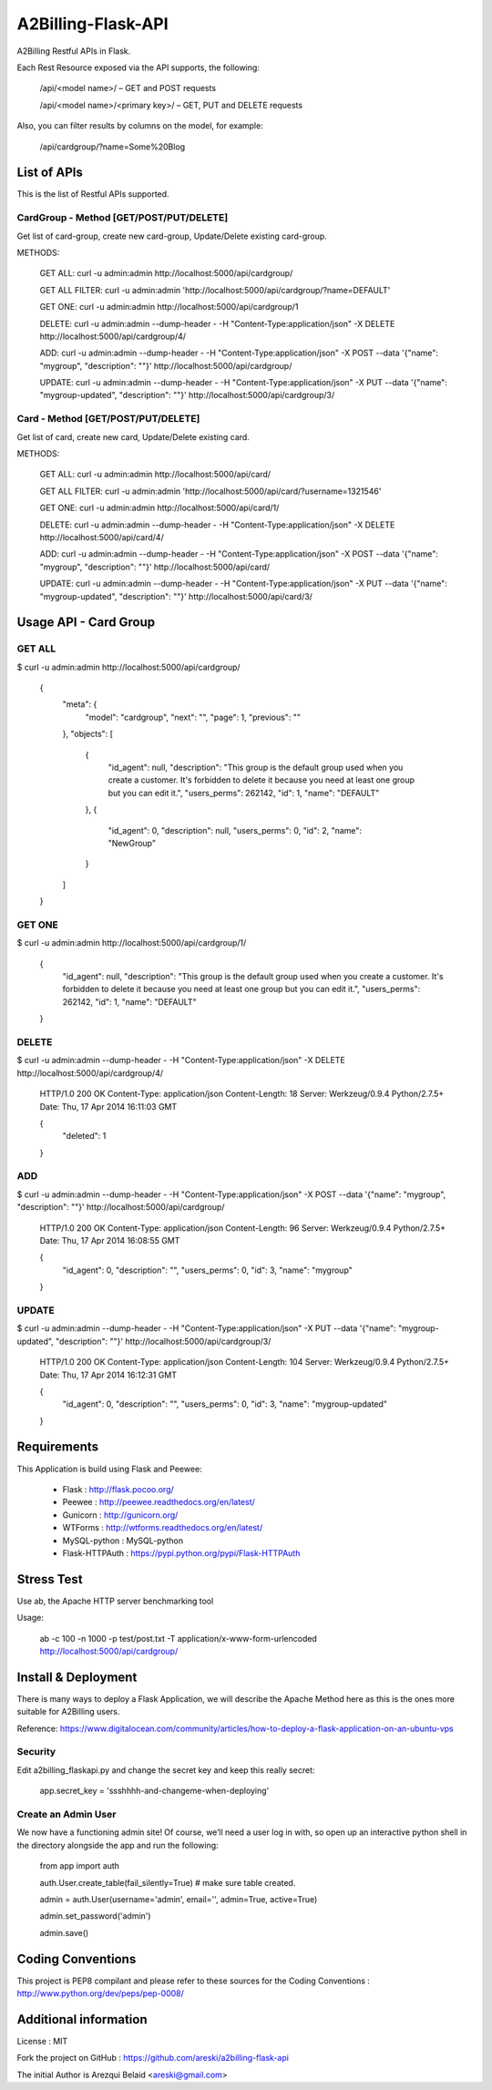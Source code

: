 A2Billing-Flask-API
===================

A2Billing Restful APIs in Flask.


Each Rest Resource exposed via the API supports, the following:

    /api/<model name>/ – GET and POST requests

    /api/<model name>/<primary key>/ – GET, PUT and DELETE requests

Also, you can filter results by columns on the model, for example:

    /api/cardgroup/?name=Some%20Blog


List of APIs
------------

This is the list of Restful APIs supported.

CardGroup - Method [GET/POST/PUT/DELETE]
~~~~~~~~~~~~~~~~~~~~~~~~~~~~~~~~~~~~~~~~

Get list of card-group, create new card-group, Update/Delete existing card-group.

METHODS:

    GET ALL: curl -u admin:admin http://localhost:5000/api/cardgroup/

    GET ALL FILTER: curl -u admin:admin 'http://localhost:5000/api/cardgroup/?name=DEFAULT'

    GET ONE: curl -u admin:admin http://localhost:5000/api/cardgroup/1

    DELETE: curl -u admin:admin --dump-header - -H "Content-Type:application/json" -X DELETE http://localhost:5000/api/cardgroup/4/

    ADD: curl -u admin:admin --dump-header - -H "Content-Type:application/json" -X POST --data '{"name": "mygroup", "description": ""}' http://localhost:5000/api/cardgroup/

    UPDATE: curl -u admin:admin --dump-header - -H "Content-Type:application/json" -X PUT --data '{"name": "mygroup-updated", "description": ""}' http://localhost:5000/api/cardgroup/3/


Card - Method [GET/POST/PUT/DELETE]
~~~~~~~~~~~~~~~~~~~~~~~~~~~~~~~~~~~

Get list of card, create new card, Update/Delete existing card.

METHODS:

    GET ALL: curl -u admin:admin http://localhost:5000/api/card/

    GET ALL FILTER: curl -u admin:admin 'http://localhost:5000/api/card/?username=1321546'

    GET ONE: curl -u admin:admin http://localhost:5000/api/card/1/

    DELETE: curl -u admin:admin --dump-header - -H "Content-Type:application/json" -X DELETE http://localhost:5000/api/card/4/

    ADD: curl -u admin:admin --dump-header - -H "Content-Type:application/json" -X POST --data '{"name": "mygroup", "description": ""}' http://localhost:5000/api/card/

    UPDATE: curl -u admin:admin --dump-header - -H "Content-Type:application/json" -X PUT --data '{"name": "mygroup-updated", "description": ""}' http://localhost:5000/api/card/3/


Usage API - Card Group
----------------------

GET ALL
~~~~~~~

$ curl -u admin:admin http://localhost:5000/api/cardgroup/

    {
      "meta": {
        "model": "cardgroup",
        "next": "",
        "page": 1,
        "previous": ""
      },
      "objects": [
        {
          "id_agent": null,
          "description": "This group is the default group used when you create a customer. It's forbidden to delete it because you need at least one group but you can edit it.",
          "users_perms": 262142,
          "id": 1,
          "name": "DEFAULT"
        },
        {
          "id_agent": 0,
          "description": null,
          "users_perms": 0,
          "id": 2,
          "name": "NewGroup"
        }
      ]
    }

GET ONE
~~~~~~~

$ curl -u admin:admin http://localhost:5000/api/cardgroup/1/

    {
      "id_agent": null,
      "description": "This group is the default group used when you create a customer. It's forbidden to delete it because you need at least one group but you can edit it.",
      "users_perms": 262142,
      "id": 1,
      "name": "DEFAULT"
    }

DELETE
~~~~~~

$ curl -u admin:admin --dump-header - -H "Content-Type:application/json" -X DELETE http://localhost:5000/api/cardgroup/4/

    HTTP/1.0 200 OK
    Content-Type: application/json
    Content-Length: 18
    Server: Werkzeug/0.9.4 Python/2.7.5+
    Date: Thu, 17 Apr 2014 16:11:03 GMT

    {
      "deleted": 1
    }

ADD
~~~

$ curl -u admin:admin --dump-header - -H "Content-Type:application/json" -X POST --data '{"name": "mygroup", "description": ""}' http://localhost:5000/api/cardgroup/

    HTTP/1.0 200 OK
    Content-Type: application/json
    Content-Length: 96
    Server: Werkzeug/0.9.4 Python/2.7.5+
    Date: Thu, 17 Apr 2014 16:08:55 GMT

    {
      "id_agent": 0,
      "description": "",
      "users_perms": 0,
      "id": 3,
      "name": "mygroup"
    }

UPDATE
~~~~~~

$ curl -u admin:admin --dump-header - -H "Content-Type:application/json" -X PUT --data '{"name": "mygroup-updated", "description": ""}' http://localhost:5000/api/cardgroup/3/

    HTTP/1.0 200 OK
    Content-Type: application/json
    Content-Length: 104
    Server: Werkzeug/0.9.4 Python/2.7.5+
    Date: Thu, 17 Apr 2014 16:12:31 GMT

    {
      "id_agent": 0,
      "description": "",
      "users_perms": 0,
      "id": 3,
      "name": "mygroup-updated"
    }


Requirements
------------

This Application is build using Flask and Peewee:

    * Flask : http://flask.pocoo.org/

    * Peewee : http://peewee.readthedocs.org/en/latest/

    * Gunicorn : http://gunicorn.org/

    * WTForms : http://wtforms.readthedocs.org/en/latest/

    * MySQL-python : MySQL-python

    * Flask-HTTPAuth : https://pypi.python.org/pypi/Flask-HTTPAuth


Stress Test
-----------

Use ab, the Apache HTTP server benchmarking tool

Usage:

    ab -c 100 -n 1000 -p test/post.txt -T application/x-www-form-urlencoded http://localhost:5000/api/cardgroup/


Install & Deployment
--------------------

There is many ways to deploy a Flask Application, we will describe the Apache Method here as this is the ones
more suitable for A2Billing users.


Reference: https://www.digitalocean.com/community/articles/how-to-deploy-a-flask-application-on-an-ubuntu-vps


Security
~~~~~~~~

Edit a2billing_flaskapi.py and change the secret key and keep this really secret:

    app.secret_key = 'ssshhhh-and-changeme-when-deploying'


Create an Admin User
~~~~~~~~~~~~~~~~~~~~

We now have a functioning admin site! Of course, we’ll need a user log in with,
so open up an interactive python shell in the directory alongside the app and run the following:

    from app import auth

    auth.User.create_table(fail_silently=True)  # make sure table created.

    admin = auth.User(username='admin', email='', admin=True, active=True)

    admin.set_password('admin')

    admin.save()


Coding Conventions
------------------

This project is PEP8 compilant and please refer to these sources for the Coding
Conventions : http://www.python.org/dev/peps/pep-0008/


Additional information
-----------------------

License : MIT

Fork the project on GitHub : https://github.com/areski/a2billing-flask-api

The initial Author is Arezqui Belaid <areski@gmail.com>

